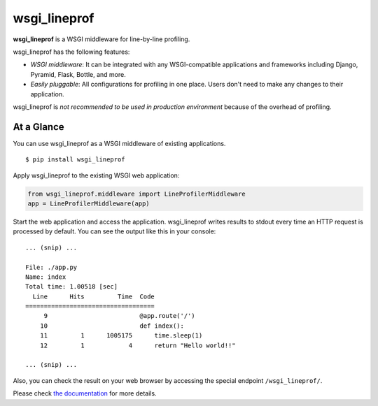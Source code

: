 wsgi_lineprof
=============
.. image:: https://badge.fury.io/py/wsgi-lineprof.svg
   :target: https://pypi.python.org/pypi/wsgi-lineprof/
   :alt: PyPI version
.. image:: https://img.shields.io/pypi/pyversions/wsgi_lineprof.svg
   :target: https://pypi.python.org/pypi/wsgi-lineprof/
   :alt: PyPI Supported Python Versions
.. image:: https://github.com/ymyzk/wsgi_lineprof/workflows/Tests/badge.svg
   :target: https://github.com/ymyzk/wsgi_lineprof/actions?workflow=Tests
   :alt: GitHub Actions (Tests)
.. image:: https://travis-ci.org/ymyzk/wsgi_lineprof.svg?branch=master
   :target: https://travis-ci.org/ymyzk/wsgi_lineprof
   :alt: Build Status
.. image:: https://readthedocs.org/projects/wsgi_lineprof/badge/?version=latest
   :target: https://wsgi_lineprof.readthedocs.io/
   :alt: Documentation Status

**wsgi_lineprof** is a WSGI middleware for line-by-line profiling.

wsgi_lineprof has the following features:

* *WSGI middleware*: It can be integrated with any WSGI-compatible applications and frameworks including Django, Pyramid, Flask, Bottle, and more.
* *Easily pluggable*: All configurations for profiling in one place. Users don't need to make any changes to their application.

wsgi_lineprof is *not recommended to be used in production environment* because of the overhead of profiling.

At a Glance
-----------
You can use wsgi_lineprof as a WSGI middleware of existing applications.

::

   $ pip install wsgi_lineprof

Apply wsgi_lineprof to the existing WSGI web application:

.. code-block:: python

   from wsgi_lineprof.middleware import LineProfilerMiddleware
   app = LineProfilerMiddleware(app)

Start the web application and access the application.
wsgi_lineprof writes results to stdout every time an HTTP request is processed by default.
You can see the output like this in your console:

::

   ... (snip) ...

   File: ./app.py
   Name: index
   Total time: 1.00518 [sec]
     Line      Hits         Time  Code
   ===================================
        9                         @app.route('/')
       10                         def index():
       11         1      1005175      time.sleep(1)
       12         1            4      return "Hello world!!"

   ... (snip) ...

Also, you can check the result on your web browser by accessing the special endpoint ``/wsgi_lineprof/``.

Please check `the documentation <https://wsgi-lineprof.readthedocs.io/en/latest/index.html>`_ for more details.
